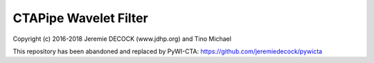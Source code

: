 ======================
CTAPipe Wavelet Filter
======================

Copyright (c) 2016-2018 Jeremie DECOCK (www.jdhp.org) and Tino Michael

This repository has been abandoned and replaced by PyWI-CTA: https://github.com/jeremiedecock/pywicta
